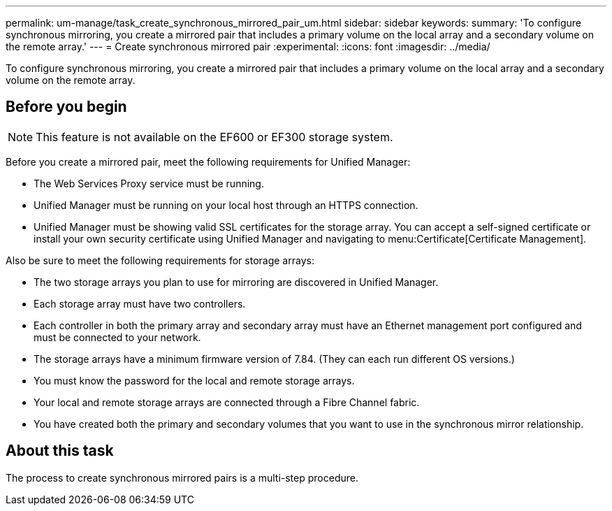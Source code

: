 ---
permalink: um-manage/task_create_synchronous_mirrored_pair_um.html
sidebar: sidebar
keywords: 
summary: 'To configure synchronous mirroring, you create a mirrored pair that includes a primary volume on the local array and a secondary volume on the remote array.'
---
= Create synchronous mirrored pair
:experimental:
:icons: font
:imagesdir: ../media/

[.lead]
To configure synchronous mirroring, you create a mirrored pair that includes a primary volume on the local array and a secondary volume on the remote array.

== Before you begin

[NOTE]
====
This feature is not available on the EF600 or EF300 storage system.
====

Before you create a mirrored pair, meet the following requirements for Unified Manager:

* The Web Services Proxy service must be running.
* Unified Manager must be running on your local host through an HTTPS connection.
* Unified Manager must be showing valid SSL certificates for the storage array. You can accept a self-signed certificate or install your own security certificate using Unified Manager and navigating to menu:Certificate[Certificate Management].

Also be sure to meet the following requirements for storage arrays:

* The two storage arrays you plan to use for mirroring are discovered in Unified Manager.
* Each storage array must have two controllers.
* Each controller in both the primary array and secondary array must have an Ethernet management port configured and must be connected to your network.
* The storage arrays have a minimum firmware version of 7.84. (They can each run different OS versions.)
* You must know the password for the local and remote storage arrays.
* Your local and remote storage arrays are connected through a Fibre Channel fabric.
* You have created both the primary and secondary volumes that you want to use in the synchronous mirror relationship.

== About this task

The process to create synchronous mirrored pairs is a multi-step procedure.
